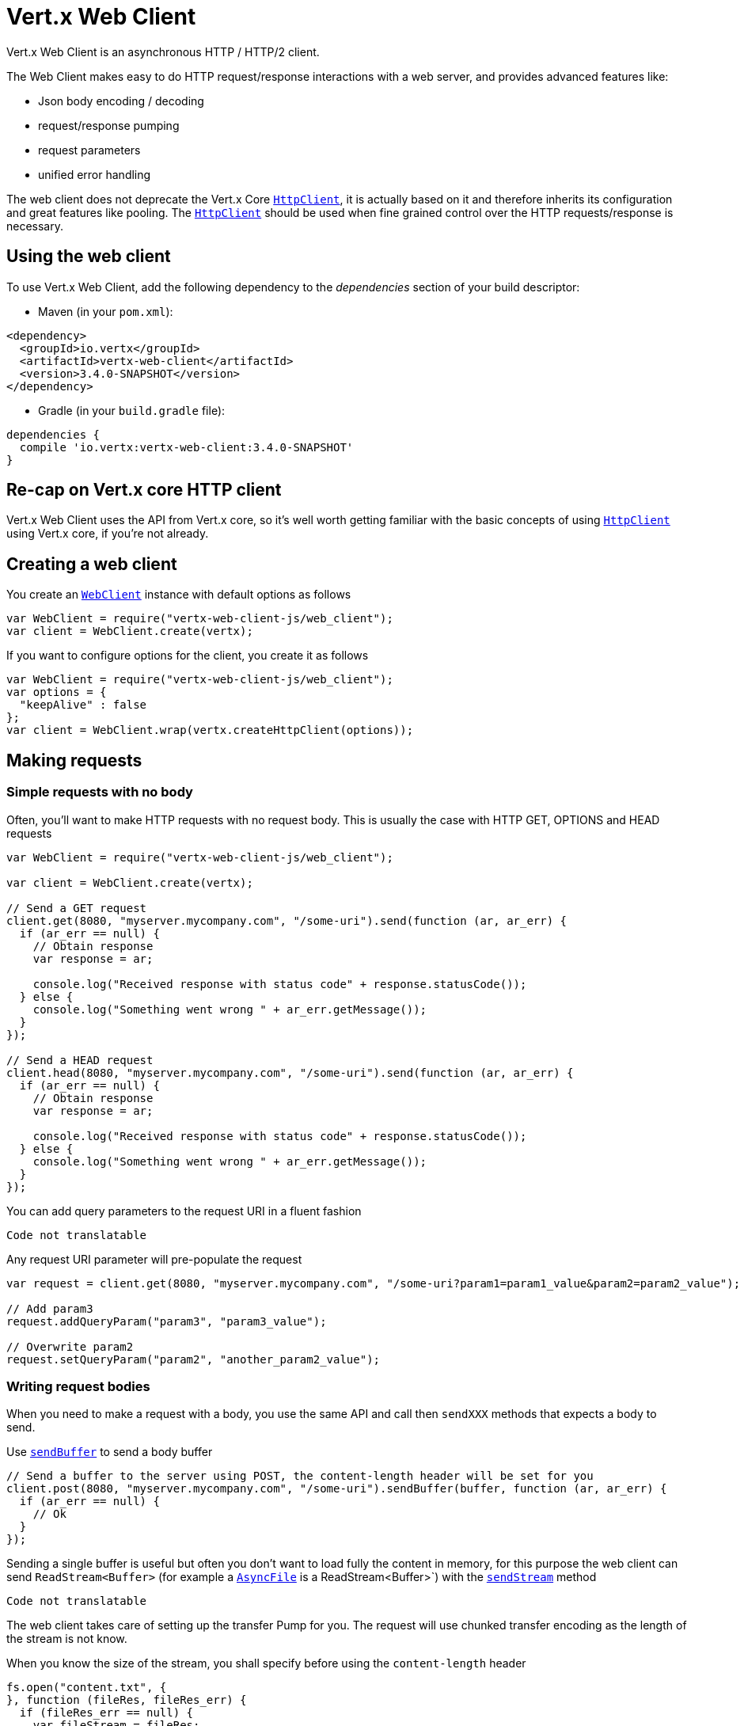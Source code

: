 = Vert.x Web Client

Vert.x Web Client is an asynchronous HTTP / HTTP/2 client.

The Web Client makes easy to do HTTP request/response interactions with a web server, and provides advanced
features like:

* Json body encoding / decoding
* request/response pumping
* request parameters
* unified error handling

The web client does not deprecate the Vert.x Core `link:../../jsdoc/module-vertx-js_http_client-HttpClient.html[HttpClient]`, it is actually based on
it and therefore inherits its configuration and great features like pooling. The `link:../../jsdoc/module-vertx-js_http_client-HttpClient.html[HttpClient]`
should be used when fine grained control over the HTTP requests/response is necessary.

== Using the web client

To use Vert.x Web Client, add the following dependency to the _dependencies_ section of your build descriptor:

* Maven (in your `pom.xml`):

[source,xml,subs="+attributes"]
----
<dependency>
  <groupId>io.vertx</groupId>
  <artifactId>vertx-web-client</artifactId>
  <version>3.4.0-SNAPSHOT</version>
</dependency>
----

* Gradle (in your `build.gradle` file):

[source,groovy,subs="+attributes"]
----
dependencies {
  compile 'io.vertx:vertx-web-client:3.4.0-SNAPSHOT'
}
----

== Re-cap on Vert.x core HTTP client

Vert.x Web Client uses the API from Vert.x core, so it's well worth getting familiar with the basic concepts of using
`link:../../jsdoc/module-vertx-js_http_client-HttpClient.html[HttpClient]` using Vert.x core, if you're not already.

== Creating a web client

You create an `link:../../jsdoc/module-vertx-web-client-js_web_client-WebClient.html[WebClient]` instance with default options as follows

[source,java]
----
var WebClient = require("vertx-web-client-js/web_client");
var client = WebClient.create(vertx);

----

If you want to configure options for the client, you create it as follows

[source,java]
----
var WebClient = require("vertx-web-client-js/web_client");
var options = {
  "keepAlive" : false
};
var client = WebClient.wrap(vertx.createHttpClient(options));

----

== Making requests

=== Simple requests with no body

Often, you’ll want to make HTTP requests with no request body. This is usually the case with HTTP GET, OPTIONS
and HEAD requests

[source,java]
----
var WebClient = require("vertx-web-client-js/web_client");

var client = WebClient.create(vertx);

// Send a GET request
client.get(8080, "myserver.mycompany.com", "/some-uri").send(function (ar, ar_err) {
  if (ar_err == null) {
    // Obtain response
    var response = ar;

    console.log("Received response with status code" + response.statusCode());
  } else {
    console.log("Something went wrong " + ar_err.getMessage());
  }
});

// Send a HEAD request
client.head(8080, "myserver.mycompany.com", "/some-uri").send(function (ar, ar_err) {
  if (ar_err == null) {
    // Obtain response
    var response = ar;

    console.log("Received response with status code" + response.statusCode());
  } else {
    console.log("Something went wrong " + ar_err.getMessage());
  }
});

----

You can add query parameters to the request URI in a fluent fashion

[source,java]
----
Code not translatable
----

Any request URI parameter will pre-populate the request

[source,java]
----
var request = client.get(8080, "myserver.mycompany.com", "/some-uri?param1=param1_value&param2=param2_value");

// Add param3
request.addQueryParam("param3", "param3_value");

// Overwrite param2
request.setQueryParam("param2", "another_param2_value");

----

=== Writing request bodies

When you need to make a request with a body, you use the same API and call then `sendXXX` methods
that expects a body to send.

Use `link:../../jsdoc/module-vertx-web-client-js_http_request-HttpRequest.html#sendBuffer[sendBuffer]` to send a body buffer

[source,java]
----
// Send a buffer to the server using POST, the content-length header will be set for you
client.post(8080, "myserver.mycompany.com", "/some-uri").sendBuffer(buffer, function (ar, ar_err) {
  if (ar_err == null) {
    // Ok
  }
});

----

Sending a single buffer is useful but often you don't want to load fully the content in memory, for this
purpose the web client can send `ReadStream<Buffer>` (for example a `link:../../jsdoc/module-vertx-js_async_file-AsyncFile.html[AsyncFile]`
is a ReadStream<Buffer>`) with the `link:../../jsdoc/module-vertx-web-client-js_http_request-HttpRequest.html#sendStream[sendStream]` method

[source,java]
----
Code not translatable
----

The web client takes care of setting up the transfer Pump for you. The request will use chunked transfer
encoding as the length of the stream is not know.

When you know the size of the stream, you shall specify before using the `content-length` header

[source,java]
----
fs.open("content.txt", {
}, function (fileRes, fileRes_err) {
  if (fileRes_err == null) {
    var fileStream = fileRes;

    var fileLen = "1024";

    // Send the file to the server using POST
    client.post(8080, "myserver.mycompany.com", "/some-uri").putHeader("content-length", fileLen).sendStream(fileStream, function (ar, ar_err) {
      if (ar_err == null) {
        // Ok
      }
    });
  }
});

----

==== Json bodies

Often you’ll want to write requests which have a Json body. To send a `JsonObject`
use the `link:../../jsdoc/module-vertx-web-client-js_http_request-HttpRequest.html#sendJsonObject[sendJsonObject]`

[source,java]
----
client.post(8080, "myserver.mycompany.com", "/some-uri").sendJsonObject({
  "firstName" : "Dale",
  "lastName" : "Cooper"
}, function (ar, ar_err) {
  if (ar_err == null) {
    // Ok
  }
});

----

In Java, Groovy or Kotlin, you can use the `link:../../jsdoc/module-vertx-web-client-js_http_request-HttpRequest.html#sendJson[sendJson]` method that maps
a POJO (Plain Old Java Object) to a Json object using `Json.encode`
method

[source,java]
----
client.post(8080, "myserver.mycompany.com", "/some-uri").sendJson(new (Java.type("examples.WebClientExamples.User"))("Dale", "Cooper"), function (ar, ar_err) {
  if (ar_err == null) {
    // Ok
  }
});

----

NOTE: the `Json.encode` uses the Jackson mapper to encode the object
to Json.

=== Writing request headers

You can write headers to a request using the headers multi-map as follows:

[source,java]
----
var request = client.get(8080, "myserver.mycompany.com", "/some-uri");
var headers = request.headers();
headers.set("content-type", "application/json");
headers.set("other-header", "foo");

----

The headers are an instance of `link:../../jsdoc/module-vertx-js_multi_map-MultiMap.html[MultiMap]` which provides operations for adding,
setting and removing entries. Http headers allow more than one value for a specific key.

You can also write headers using putHeader

[source,java]
----
var request = client.get(8080, "myserver.mycompany.com", "/some-uri");
request.putHeader("content-type", "application/json");
request.putHeader("other-header", "foo");

----

=== Reusing requests

The `link:../../jsdoc/module-vertx-web-client-js_http_request-HttpRequest.html#send[send]` method can be called multiple times
safely, making it very easy to configure http requests and reuse them

[source,java]
----
var get = client.get(8080, "myserver.mycompany.com", "/some-uri");
get.send(function (ar, ar_err) {
  if (ar_err == null) {
    // Ok
  }
});

// Same request again
get.send(function (ar, ar_err) {
  if (ar_err == null) {
    // Ok
  }
});

----

== Handling http responses

When the web client sends a request you always deal with a single async result response.

On a success result the callback happens after the response has been fully received.

[source,java]
----
client.get(8080, "myserver.mycompany.com", "/some-uri").send(function (ar, ar_err) {
  if (ar_err == null) {
    var response = ar;
    console.log("Received response with status code" + response.statusCode());
  } else {
    console.log("Something went wrong " + ar_err.getMessage());
  }
});

----

=== Decoding responses

By default the web client provides an http response body as a `Buffer` and does not apply
any decoding.

Custom response body decoding can be achieved using `link:../../jsdoc/module-vertx-web-client-js_body_codec-BodyCodec.html[BodyCodec]`:

* Plain String
* Json object
* Json mapped POJO
* WriteStream

A body codec can decode an arbitrary binary data stream into a specific object instance, saving you the decoding
step in your response handlers.

Use `link:../../jsdoc/module-vertx-web-client-js_body_codec-BodyCodec.html#jsonObject[BodyCodec.jsonObject]` To decode a Json object:

[source,java]
----
var BodyCodec = require("vertx-web-client-js/body_codec");
client.get(8080, "localhost", "/something").send(BodyCodec.jsonObject(), function (ar, ar_err) {
  if (ar_err == null) {
    var response = ar;
    var body = response.body();
    console.log("Received response with status code" + response.statusCode() + " with body " + body);
  } else {
    console.log("Something went wrong " + ar_err.getMessage());
  }
});

----

Custom Json mapped POJO can be decoded as well:

[source,java]
----
var BodyCodec = require("vertx-web-client-js/body_codec");
client.get(8080, "localhost", "/something").send(BodyCodec.json(Java.type("examples.WebClientExamples.User").class), function (ar, ar_err) {
  if (ar_err == null) {
    var response = ar;
    var user = response.body();
    console.log("Received response with status code" + response.statusCode() + " with body " + user.getFirstName() + " " + user.getLastName());
  } else {
    console.log("Something went wrong " + ar_err.getMessage());
  }
});

----

You can use the `link:../../jsdoc/module-vertx-web-client-js_body_codec-BodyCodec.html#stream[BodyCodec.stream]` when large response are
expected. This body codec pumps the response buffers to a `link:../../jsdoc/module-vertx-js_write_stream-WriteStream.html[WriteStream]`
and signals the success or the failure of the operation in the async result response:

[source,java]
----
var BodyCodec = require("vertx-web-client-js/body_codec");
client.get(8080, "localhost", "/something").send(BodyCodec.stream(writeStream), function (ar, ar_err) {
  if (ar_err == null) {
    var response = ar;
    console.log("Received response with status code" + response.statusCode());
  } else {
    console.log("Something went wrong " + ar_err.getMessage());
  }
});

----

=== RxJava API

The RxJava `HttpRequest` provides an rx-ified version of the original API,
the `rxSend` method returns a `Single<HttpResponse<Buffer>>` that
makes the HTTP request upon subscription, as consequence, the `Single` can be subscribed many times.

[source,java]
----
Code not translatable
----

The obtained `Single` can be composed and chained naturally with the RxJava API

[source,java]
----
Code not translatable
----